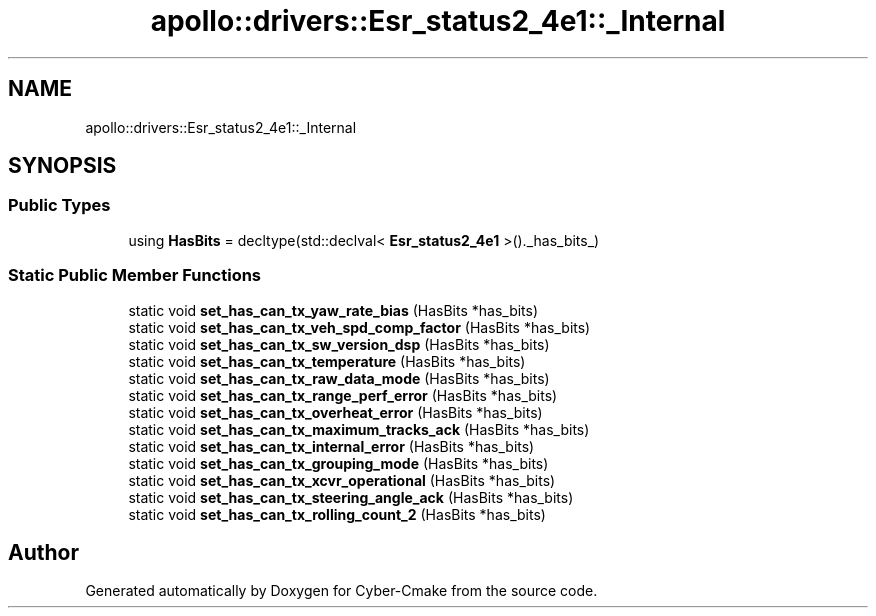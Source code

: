 .TH "apollo::drivers::Esr_status2_4e1::_Internal" 3 "Sun Sep 3 2023" "Version 8.0" "Cyber-Cmake" \" -*- nroff -*-
.ad l
.nh
.SH NAME
apollo::drivers::Esr_status2_4e1::_Internal
.SH SYNOPSIS
.br
.PP
.SS "Public Types"

.in +1c
.ti -1c
.RI "using \fBHasBits\fP = decltype(std::declval< \fBEsr_status2_4e1\fP >()\&._has_bits_)"
.br
.in -1c
.SS "Static Public Member Functions"

.in +1c
.ti -1c
.RI "static void \fBset_has_can_tx_yaw_rate_bias\fP (HasBits *has_bits)"
.br
.ti -1c
.RI "static void \fBset_has_can_tx_veh_spd_comp_factor\fP (HasBits *has_bits)"
.br
.ti -1c
.RI "static void \fBset_has_can_tx_sw_version_dsp\fP (HasBits *has_bits)"
.br
.ti -1c
.RI "static void \fBset_has_can_tx_temperature\fP (HasBits *has_bits)"
.br
.ti -1c
.RI "static void \fBset_has_can_tx_raw_data_mode\fP (HasBits *has_bits)"
.br
.ti -1c
.RI "static void \fBset_has_can_tx_range_perf_error\fP (HasBits *has_bits)"
.br
.ti -1c
.RI "static void \fBset_has_can_tx_overheat_error\fP (HasBits *has_bits)"
.br
.ti -1c
.RI "static void \fBset_has_can_tx_maximum_tracks_ack\fP (HasBits *has_bits)"
.br
.ti -1c
.RI "static void \fBset_has_can_tx_internal_error\fP (HasBits *has_bits)"
.br
.ti -1c
.RI "static void \fBset_has_can_tx_grouping_mode\fP (HasBits *has_bits)"
.br
.ti -1c
.RI "static void \fBset_has_can_tx_xcvr_operational\fP (HasBits *has_bits)"
.br
.ti -1c
.RI "static void \fBset_has_can_tx_steering_angle_ack\fP (HasBits *has_bits)"
.br
.ti -1c
.RI "static void \fBset_has_can_tx_rolling_count_2\fP (HasBits *has_bits)"
.br
.in -1c

.SH "Author"
.PP 
Generated automatically by Doxygen for Cyber-Cmake from the source code\&.
